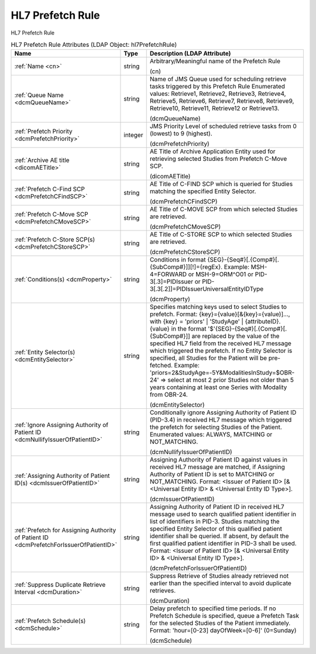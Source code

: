 HL7 Prefetch Rule
=================
HL7 Prefetch Rule

.. tabularcolumns:: |p{4cm}|l|p{8cm}|
.. csv-table:: HL7 Prefetch Rule Attributes (LDAP Object: hl7PrefetchRule)
    :header: Name, Type, Description (LDAP Attribute)
    :widths: 23, 7, 70

    "
    .. _cn:

    :ref:`Name <cn>`",string,"Arbitrary/Meaningful name of the Prefetch Rule

    (cn)"
    "
    .. _dcmQueueName:

    :ref:`Queue Name <dcmQueueName>`",string,"Name of JMS Queue used for scheduling retrieve tasks triggered by this Prefetch Rule Enumerated values: Retrieve1, Retrieve2, Retrieve3, Retrieve4, Retrieve5, Retrieve6, Retrieve7, Retrieve8, Retrieve9, Retrieve10, Retrieve11, Retrieve12 or Retrieve13.

    (dcmQueueName)"
    "
    .. _dcmPrefetchPriority:

    :ref:`Prefetch Priority <dcmPrefetchPriority>`",integer,"JMS Priority Level of scheduled retrieve tasks from 0 (lowest) to 9 (highest).

    (dcmPrefetchPriority)"
    "
    .. _dicomAETitle:

    :ref:`Archive AE title <dicomAETitle>`",string,"AE Title of Archive Application Entity used for retrieving selected Studies from Prefetch C-Move SCP.

    (dicomAETitle)"
    "
    .. _dcmPrefetchCFindSCP:

    :ref:`Prefetch C-Find SCP <dcmPrefetchCFindSCP>`",string,"AE Title of C-FIND SCP which is queried for Studies matching the specified Entity Selector.

    (dcmPrefetchCFindSCP)"
    "
    .. _dcmPrefetchCMoveSCP:

    :ref:`Prefetch C-Move SCP <dcmPrefetchCMoveSCP>`",string,"AE Title of C-MOVE SCP from which selected Studies are retrieved.

    (dcmPrefetchCMoveSCP)"
    "
    .. _dcmPrefetchCStoreSCP:

    :ref:`Prefetch C-Store SCP(s) <dcmPrefetchCStoreSCP>`",string,"AE Title of C-STORE SCP to which selected Studies are retrieved.

    (dcmPrefetchCStoreSCP)"
    "
    .. _dcmProperty:

    :ref:`Conditions(s) <dcmProperty>`",string,"Conditions in format {SEG}-{Seq#}[.{Comp#}[.{SubComp#}]][!]={regEx}. Example: MSH-4=FORWARD or MSH-9=ORM\^O01 or PID-3[.3]=PIDIssuer or PID-3[.3[.2]]=PIDIssuerUniversalEntityIDType

    (dcmProperty)"
    "
    .. _dcmEntitySelector:

    :ref:`Entity Selector(s) <dcmEntitySelector>`",string,"Specifies matching keys used to select Studies to prefetch. Format: {key}={value}[&{key}={value)]..., with {key} = 'priors' | 'StudyAge' | {attributeID}. {value} in the format '$'{SEG}-{Seq#}[.{Comp#}[.{SubComp#}]] are replaced by the value of the specified HL7 field from the received HL7 message which triggered the prefetch. If no Entity Selector is specified, all Studies for the Patient will be pre-fetched. Example: 'priors=2&StudyAge=-5Y&ModalitiesInStudy=$OBR-24' => select at most 2 prior Studies not older than 5 years containing at least one Series with Modality from OBR-24.

    (dcmEntitySelector)"
    "
    .. _dcmNullifyIssuerOfPatientID:

    :ref:`Ignore Assigning Authority of Patient ID <dcmNullifyIssuerOfPatientID>`",string,"Conditionally ignore Assigning Authority of Patient ID (PID-3.4) in received HL7 message which triggered the prefetch for selecting Studies of the Patient. Enumerated values: ALWAYS, MATCHING or NOT_MATCHING.

    (dcmNullifyIssuerOfPatientID)"
    "
    .. _dcmIssuerOfPatientID:

    :ref:`Assigning Authority of Patient ID(s) <dcmIssuerOfPatientID>`",string,"Assigning Authority of Patient ID against values in received HL7 message are matched, if Assigning Authority of Patient ID is set to MATCHING or NOT_MATCHING. Format: <Issuer of Patient ID> [& <Universal Entity ID> & <Universal Entity ID Type>].

    (dcmIssuerOfPatientID)"
    "
    .. _dcmPrefetchForIssuerOfPatientID:

    :ref:`Prefetch for Assigning Authority of Patient ID <dcmPrefetchForIssuerOfPatientID>`",string,"Assigning Authority of Patient ID in received HL7 message used to search qualified patient identifier in list of identifiers in PID-3. Studies matching the specified Entity Selector of this qualified patient identifier shall be queried. If absent, by default the first qualified patient identifier in PID-3 shall be used. Format: <Issuer of Patient ID> [& <Universal Entity ID> & <Universal Entity ID Type>].

    (dcmPrefetchForIssuerOfPatientID)"
    "
    .. _dcmDuration:

    :ref:`Suppress Duplicate Retrieve Interval <dcmDuration>`",string,"Suppress Retrieve of Studies already retrieved not earlier than the specified interval to avoid duplicate retrieves.

    (dcmDuration)"
    "
    .. _dcmSchedule:

    :ref:`Prefetch Schedule(s) <dcmSchedule>`",string,"Delay prefetch to specified time periods. If no Prefetch Schedule is specified, queue a Prefetch Task for the selected Studies of the Patient immediately. Format: 'hour=[0-23] dayOfWeek=[0-6]' (0=Sunday)

    (dcmSchedule)"
